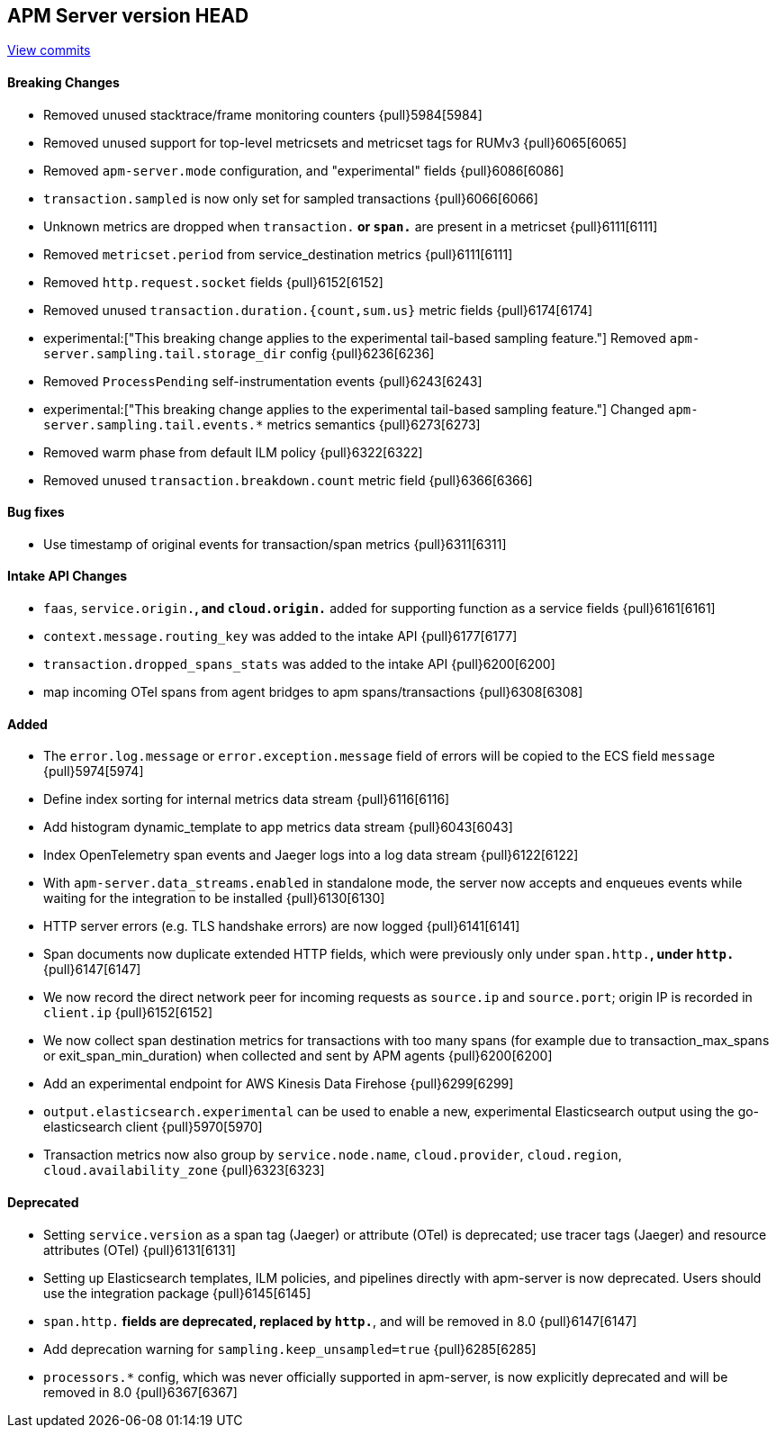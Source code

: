 [[release-notes-head]]
== APM Server version HEAD

https://github.com/elastic/apm-server/compare/7.15\...master[View commits]

[float]
==== Breaking Changes
- Removed unused stacktrace/frame monitoring counters {pull}5984[5984]
- Removed unused support for top-level metricsets and metricset tags for RUMv3 {pull}6065[6065]
- Removed `apm-server.mode` configuration, and "experimental" fields {pull}6086[6086]
- `transaction.sampled` is now only set for sampled transactions {pull}6066[6066]
- Unknown metrics are dropped when `transaction.*` or `span.*` are present in a metricset {pull}6111[6111]
- Removed `metricset.period` from service_destination metrics {pull}6111[6111]
- Removed `http.request.socket` fields {pull}6152[6152]
- Removed unused `transaction.duration.{count,sum.us}` metric fields {pull}6174[6174]
- experimental:["This breaking change applies to the experimental tail-based sampling feature."] Removed `apm-server.sampling.tail.storage_dir` config {pull}6236[6236]
- Removed `ProcessPending` self-instrumentation events {pull}6243[6243]
- experimental:["This breaking change applies to the experimental tail-based sampling feature."] Changed `apm-server.sampling.tail.events.*` metrics semantics {pull}6273[6273]
- Removed warm phase from default ILM policy {pull}6322[6322]
- Removed unused `transaction.breakdown.count` metric field {pull}6366[6366]

[float]
==== Bug fixes
- Use timestamp of original events for transaction/span metrics {pull}6311[6311]

[float]
==== Intake API Changes
- `faas`, `service.origin.*`, and `cloud.origin.*` added for supporting function as a service fields {pull}6161[6161]
- `context.message.routing_key` was added to the intake API {pull}6177[6177]
- `transaction.dropped_spans_stats` was added to the intake API {pull}6200[6200]
- map incoming OTel spans from agent bridges to apm spans/transactions {pull}6308[6308]

[float]
==== Added
- The `error.log.message` or `error.exception.message` field of errors will be copied to the ECS field `message` {pull}5974[5974]
- Define index sorting for internal metrics data stream {pull}6116[6116]
- Add histogram dynamic_template to app metrics data stream {pull}6043[6043]
- Index OpenTelemetry span events and Jaeger logs into a log data stream {pull}6122[6122]
- With `apm-server.data_streams.enabled` in standalone mode, the server now accepts and enqueues events while waiting for the integration to be installed {pull}6130[6130]
- HTTP server errors (e.g. TLS handshake errors) are now logged {pull}6141[6141]
- Span documents now duplicate extended HTTP fields, which were previously only under `span.http.*`, under `http.*` {pull}6147[6147]
- We now record the direct network peer for incoming requests as `source.ip` and `source.port`; origin IP is recorded in `client.ip` {pull}6152[6152]
- We now collect span destination metrics for transactions with too many spans (for example due to transaction_max_spans or exit_span_min_duration) when collected and sent by APM agents {pull}6200[6200]
- Add an experimental endpoint for AWS Kinesis Data Firehose {pull}6299[6299]
- `output.elasticsearch.experimental` can be used to enable a new, experimental Elasticsearch output using the go-elasticsearch client {pull}5970[5970]
- Transaction metrics now also group by `service.node.name`, `cloud.provider`, `cloud.region`, `cloud.availability_zone` {pull}6323[6323]

[float]
==== Deprecated
- Setting `service.version` as a span tag (Jaeger) or attribute (OTel) is deprecated; use tracer tags (Jaeger) and resource attributes (OTel) {pull}6131[6131]
- Setting up Elasticsearch templates, ILM policies, and pipelines directly with apm-server is now deprecated. Users should use the integration package {pull}6145[6145]
- `span.http.*` fields are deprecated, replaced by `http.*`, and will be removed in 8.0 {pull}6147[6147]
- Add deprecation warning for `sampling.keep_unsampled=true` {pull}6285[6285]
- `processors.*` config, which was never officially supported in apm-server, is now explicitly deprecated and will be removed in 8.0 {pull}6367[6367]
